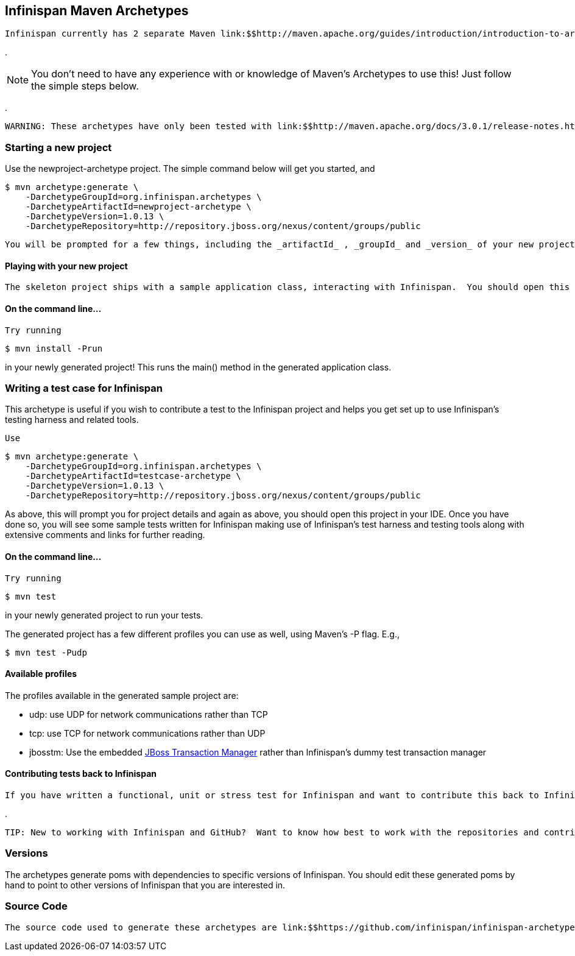 [[sid-68355082]]

==  Infinispan Maven Archetypes

 Infinispan currently has 2 separate Maven link:$$http://maven.apache.org/guides/introduction/introduction-to-archetypes.html$$[archetypes] you can use to create a skeleton project and get started using Infinispan.  This is an easy way to get started using Infinispan as the archetype generates sample code, a sample Maven pom.xml with necessary depedencies, etc. 


.
****
NOTE:  You don't need to have any experience with or knowledge of Maven's Archetypes to use this!  Just follow the simple steps below.


****



.
****
 WARNING: These archetypes have only been tested with link:$$http://maven.apache.org/docs/3.0.1/release-notes.html$$[Maven 3] .  Please report back if you have any success with using Maven 2. 


****


[[sid-68355082_InfinispanMavenArchetypes-Startinganewproject]]


=== Starting a new project

Use the newproject-archetype project.  The simple command below will get you started, and


----
$ mvn archetype:generate \
    -DarchetypeGroupId=org.infinispan.archetypes \
    -DarchetypeArtifactId=newproject-archetype \
    -DarchetypeVersion=1.0.13 \
    -DarchetypeRepository=http://repository.jboss.org/nexus/content/groups/public

----

 You will be prompted for a few things, including the _artifactId_ , _groupId_ and _version_ of your new project.  And that's it - you're ready to go! 

[[sid-68355082_InfinispanMavenArchetypes-Playingwithyournewproject]]


==== Playing with your new project

 The skeleton project ships with a sample application class, interacting with Infinispan.  You should open this new project in your IDE - most good IDEs such as IntelliJ and Eclipse allow you to import Maven projects, see link:$$http://www.jetbrains.com/idea/webhelp/importing-maven-project.html$$[this guide] and link:$$http://m2eclipse.sonatype.org/$$[this guide] .  Once you open your project in your IDE, you should examine the generated classes and read through the comments. 

[[sid-68355082_InfinispanMavenArchetypes-Onthecommandline...]]


==== On the command line...

 Try running 


----
$ mvn install -Prun
----

in your newly generated project!  This runs the main() method in the generated application class.

[[sid-68355082_InfinispanMavenArchetypes-WritingatestcaseforInfinispan]]


=== Writing a test case for Infinispan

This archetype is useful if you wish to contribute a test to the Infinispan project and helps you get set up to use Infinispan's testing harness and related tools.

 Use 


----
$ mvn archetype:generate \
    -DarchetypeGroupId=org.infinispan.archetypes \
    -DarchetypeArtifactId=testcase-archetype \
    -DarchetypeVersion=1.0.13 \
    -DarchetypeRepository=http://repository.jboss.org/nexus/content/groups/public
----

As above, this will prompt you for project details and again as above, you should open this project in your IDE.  Once you have done so, you will see some sample tests written for Infinispan making use of Infinispan's test harness and testing tools along with extensive comments and links for further reading.

[[sid-68355082_InfinispanMavenArchetypes-Onthecommandline...x]]


==== On the command line...

 Try running 


----
$ mvn test 
----

in your newly generated project to run your tests.

The generated project has a few different profiles you can use as well, using Maven's -P flag.  E.g.,


----
$ mvn test -Pudp
----

[[sid-68355082_InfinispanMavenArchetypes-Availableprofiles]]


==== Available profiles

The profiles available in the generated sample project are:


* udp: use UDP for network communications rather than TCP


* tcp: use TCP for network communications rather than UDP


*  jbosstm: Use the embedded link:$$http://www.jboss.org/jbosstm$$[JBoss Transaction Manager] rather than Infinispan's dummy test transaction manager 

[[sid-68355082_InfinispanMavenArchetypes-ContributingtestsbacktoInfinispan]]


==== Contributing tests back to Infinispan

 If you have written a functional, unit or stress test for Infinispan and want to contribute this back to Infinispan, your best bet is to link:$$https://github.com/infinispan/infinispan$$[fork the Infinispan sources on GitHub] .  The test you would have prototyped and tested in an isolated project created using this archetype can be simply dropped in to Infinispan's test suite.  Make your changes, add your test, prove that it fails even on Infinispan's upstream source tree and issue a link:$$http://help.github.com/pull-requests/$$[pull request] . 


.
****
 TIP: New to working with Infinispan and GitHub?  Want to know how best to work with the repositories and contribute code?  Read link:$$https://docs.jboss.org/author/pages/viewpage.action?pageId=68355224$$[Infinispan and GitHub] 


****


[[sid-68355082_InfinispanMavenArchetypes-Versions]]


=== Versions

The archetypes generate poms with dependencies to specific versions of Infinispan.  You should edit these generated poms by hand to point to other versions of Infinispan that you are interested in.

[[sid-68355082_InfinispanMavenArchetypes-SourceCode]]


=== Source Code

 The source code used to generate these archetypes are link:$$https://github.com/infinispan/infinispan-archetypes$$[on GitHub] .  If you wish to enhance and contribute back to the project, fork away! 


